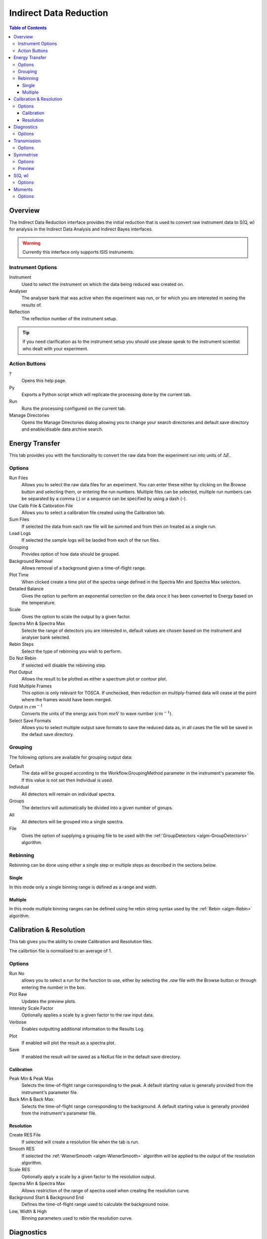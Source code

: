 Indirect Data Reduction
=======================

.. contents:: Table of Contents
  :local:

Overview
--------

The Indirect Data Reduction interface provides the initial reduction that
is used to convert raw instrument data to S(Q, w) for analysis in the
Indirect Data Analysis and Indirect Bayes interfaces.

.. interface:: Data Reduction
  :align: right
  :width: 350

.. warning:: Currently this interface only supports ISIS instruments.

Instrument Options
~~~~~~~~~~~~~~~~~~

Instrument
  Used to select the instrument on which the data being reduced was created on.

Analyser
  The analyser bank that was active when the experiment was run, or for which
  you are interested in seeing the results of.

Reflection
  The reflection number of the instrument setup.

.. tip:: If you need clarification as to the instrument setup you should use
  please speak to the instrument scientist who dealt with your experiment.

Action Buttons
~~~~~~~~~~~~~~

?
  Opens this help page.

Py
  Exports a Python script which will replicate the processing done by the current tab.

Run
  Runs the processing configured on the current tab.

Manage Directories
  Opens the Manage Directories dialog allowing you to change your search directories
  and default save directory and enable/disable data archive search.

Energy Transfer
---------------

.. interface:: Data Reduction
  :widget: tabEnergyTransfer

This tab provides you with the functionality to convert the raw data from the
experiment run into units of :math:`\Delta E`.

Options
~~~~~~~

Run Files
  Allows you to select the raw data files for an experiment. You can enter these
  either by clicking on the Browse button and selecting them, or entering the run
  numbers. Multiple files can be selected, multiple run numbers can be separated
  by a comma (,) or a sequence can be specified by using a dash (-).

Use Calib File & Calibration File
  Allows you to select a calibration file created using the Calibration tab.

Sum Files
  If selected the data from each raw file will be summed and from then on
  treated as a single run.

Load Logs
  If selected the sample logs will be laoded from each of the run files.

Grouping
  Provides option of how data should be grouped.

Background Removal
  Allows removal of a background given a time-of-flight range.

Plot Time
  When clicked create a time plot of the spectra range defined in the Spectra
  Min and Spectra Max selectors.

Detailed Balance
  Gives the option to perform an exponential correction on the data once it has
  been converted to Energy based on the temperature.

Scale
  Gives the option to scale the output by a given factor.

Spectra Min & Spectra Max
  Selecte the range of detectors you are interested in, default values are
  chosen based on the instrument and analyser bank selected.

Rebin Steps
  Select the type of rebinning you wish to perform.

Do Not Rebin
  If selected will disable the rebinning step.

Plot Output
  Allows the result to be plotted as either a spectrum plot or contour plot.

Fold Multiple Frames
  This option is only relevant for TOSCA. If unchecked, then reduction on
  multiply-framed data will cease at the point where the frames would have been
  merged.

Output in :math:`cm^{-1}`
  Converts the units of the energy axis from :math:`meV` to wave number
  (:math:`cm^{-1}`).

Select Save Formats
  Allows you to select multiple output save formats to save the reduced data as,
  in all cases the file will be saved in the defaut save directory.

Grouping
~~~~~~~~

The following options are available for grouping output data:

Default
  The data will be grouped according to the Workflow.GroupingMethod parameter in
  the instrument's parameter file. If this value is not set then Individual is
  used.

Individual
  All detectors will remain on individual spectra.

Groups
  The detectors will automatically be divided into a given number of gorups.

All
  All detectors will be grouped into a single spectra.

File
  Gives the option of supplying a grouping file to be used with the
  :ref:`GroupDetectors <algm-GroupDetectors>` algorithm.

Rebinning
~~~~~~~~~

Rebinning can be done using either a single step or multiple steps as described
in the sections below.

Single
######

.. interface:: Data Reduction
  :widget: pgSingleRebin

In this mode only a single binning range is defined as  a range and width.

Multiple
########

.. interface:: Data Reduction
  :widget: pgMultipleRebin

In this mode multiple binning ranges can be defined using he rebin string syntax
used by the :ref:`Rebin <algm-Rebin>` algorithm.

Calibration & Resolution
------------------------

.. interface:: Data Reduction
  :widget: tabCalibration

This tab gives you the ability to create Calibration and Resolution files.

The calibrtion file is normalised to an average of 1.

Options
~~~~~~~

Run No
  allows you to select a run for the function to use, either by selecting the
  *.raw* file with the Browse button or through entering the number in the box.

Plot Raw
  Updates the preview plots.

Intensity Scale Factor
  Optionally applies a scale by a given factor to the raw input data.

Verbose
  Enables outputting additional information to the Results Log.

Plot
  If enabled will plot the result as a spectra plot.

Save
  If enabled the result will be saved as a NeXus file in the default save
  directory.

Calibration
###########

Peak Min & Peak Max
  Selects the time-of-flight range corresponding to the peak. A default starting
  value is generally provided from the instrument's parameter file.

Back Min & Back Max
  Selects the time-of-flight range corresponding to the background. A default
  starting value is generally provided from the instrument's parameter file.

Resolution
##########

Create RES File
  If selected will create a resolution file when the tab is run.

Smooth RES
  If selected the :ref:`WienerSmooth <algm-WienerSmooth>` algorithm will be
  applied to the output of the resolution algorithm.

Scale RES
  Optionally apply a scale by a given factor to the resolution output.

Spectra Min & Spectra Max
  Allows restriction of the range of spectra used when creating the resolution
  curve.

Background Start & Background End
  Defines the time-of-flight range used to calculate the background noise.

Low, Width & High
  Binning parameters used to rebin the resolution curve.

Diagnostics
-----------

.. interface:: Data Reduction
  :widget: tabDiagnostics

This tab allows you to perform an integration on a raw file over a specified
time of flight range, and is equivalent to the Slice functionality found in
MODES.

Options
~~~~~~~

Input
  allows you to select a run for the function to use, either by selecting the
  *.raw* file with the Browse button or through entering the number in the box.
  Multiple files can be selected, in the same manner as described for the Energy
  Transfer tab.

Use Calibration
  Allows you to select either a calibrtion file or workspace to apply to the raw
  files.

Spectra Min & Spectra Max
  Allows selection of the range of detectors you are interested in, this is
  automatically set based on the instrument and analyser bank that are currently
  selected.

Peak
  The time-of-flight range that will be integrated over to give the result (the
  blue range in the plot window). A default starting value is generally provided
  from the instrument's parameter file.

Use Two Ranges
  If selected, enables subtraction of the background range.

Background
  An optional range denoting background noice that is to be removed from the raw
  data before the integration is performed. A default starting value is generally
  provided from the instrument's parameter file.

Verbose
  Enables outputting additional information to the Results Log.

Plot
  If enabled will plot the result as a spectra plot.

Save
  If enabled the result will be saved as a NeXus file in the default save.

Transmission
------------

.. interface:: Data Reduction
  :widget: tabTransmission

Calculates the sample transmission using the raw data files of the sample and
its background or container. The incident and transmission monitors are
converted to wavelength and the transmission monitor is normalised to the
incident monitor over the common wavelength range. The sample is then divided by
the background/container to give the sample transmission as a function of
wavelength.

Options
~~~~~~~

Sample
  Allows selection of a raw file or workspace to be used as the sample.

Background
  Allows selection of a raw file or workspace to be used as the background.

Verbose
  Enables outputting additional information to the Results Log.

Plot
  If enabled will plot the result as a spectra plot.

Save
  If enabled the result will be saved as a NeXus file in the default save.

Symmetrise
----------

.. interface:: Data Reduction
  :widget: tabSymmertrise

This tab allows you to take an asymmetric reduced file and symmetrise it about
the Y axis.

The curve is symmetrised such that the range of positive values between :math:`EMin`
and :math:`EMax` are reflected about the Y axis and repalce the negative values
in the range :math:`-EMax` to :math:`-EMin`, the curve between :math:`-EMin` and
:math:`EMin` is not modified.

Options
~~~~~~~

Input
  Allows you to select a reduced NeXus file (*_red.nxs*) or workspace (*_red*) as the
  input to the algorithm.

EMin & EMax
  Sets the energy range that is to be reflected about :math:`y=0`.

Spectrum No
  Changes the spectra shown in the preview plots.

XRange
  Changes the range of the preview plot, this can be useful for inspecting the
  curve before running the algorithm.

Preview
  This button will update the preview plot and parameters under the Preview
  section.

Verbose
  Enables outputting additional information to the Results Log.

Plot
  If enabled will plot the result as a spectra plot.

Save
  If enabled the result will be saved as a NeXus file in the default save.

Preview
~~~~~~~

The preview section shows what a given spectra in the input will look like after
it has been symmetrised and gives an idea of how well the value of EMin fits the
curve on both sides of the peak.

Negative Y
  The value of :math:`y` at :math:`x=-EMin`.

Positive Y
  The value of :math:`y` at :math:`x=EMin`.

Delta Y
  The difference between Negative and Positive Y, typically this should be as
  close to zero as possible.

S(Q, w)
-------

.. interface:: Data Reduction
  :widget: tabSofQW

Provides an interface for running the SofQW algorithms.

Options
~~~~~~~

Input
  Allows you to select a reduced NeXus file (*_red.nxs*) or workspace (*_red*) as the
  input to the algorithm.

Rebin Type
  Selects the SofQW algorithm that will be used.

Q Low, Q Width & Q High
  Q binning parameters that are passed to the SofQW algorithm.

Rebin in Energy
  If enabled the data will first be rebinned in energy before being passed to
  the SofQW algorithm.

E Low, E Width & E High
  Energy rebinning parameters.

Verbose
  Enables outputting additional information to the Results Log.

Plot
  Allows the result to be plotted as either a spectrum plot or contour plot.

Save
  If enabled the result will be saved as a NeXus file in the default save
  directory.

Moments
-------

.. interface:: Data Reduction
  :widget: tabMoments

This interface uses the :ref:`SofQWMoments <algm-SofQWMoments>` algorithm to
calculate the :math:`n^{th}` moment of an :math:`S(Q, \omega)` workspace created
by the SofQW tab.

Options
~~~~~~~

Input
  Allows you to select an :math:`S(Q, \omega)` file (*_sqw.nxs*) or workspace
  (*_sqw*) as the input to the algorithm.

Scale By
  Used to set an optional scale factor by which to scale the output of the
  algorithm.

EMin & EMax
  Used to set the energy range of the sample that the algorithm will use for
  processing.

Verbose
  Enables outputting additional information to the Results Log.

Plot
  If enabled will plot the result as a spectra plot.

Save
  If enabled the result will be saved as a NeXus file in the default save
  directory.

.. categories:: Interfaces Indirect
